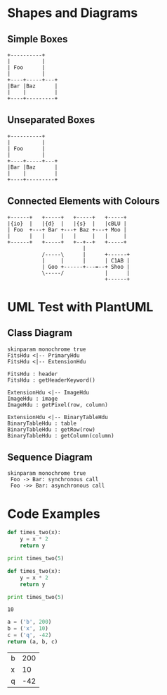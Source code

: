 #+STARTUP: showall
* Shapes and Diagrams
** Simple Boxes
#+begin_src ditaa :file ditaa-simpleboxes.png
+----------+
|          |
| Foo      |
|          |
+----+-----+---+
|Bar |Baz      |
|    |         |
+----+---------+
#+end_src

** Unseparated Boxes
#+begin_src ditaa :file ditaa-simpleboxes-unsep.png :cmdline -E
+----------+
|          |
| Foo      |
|          |
+----+-----+---+
|Bar |Baz      |
|    |         |
+----+---------+
#+end_src

** Connected Elements with Colours
#+begin_src ditaa :file ditaa-seqboxes.png
+------+   +-----+   +-----+   +-----+
|{io}  |   |{d}  |   |{s}  |   |cBLU |
| Foo  +---+ Bar +---+ Baz +---+ Moo |
|      |   |     |   |     |   |     |
+------+   +-----+   +--+--+   +-----+
                        |
           /-----\      |      +------+
           |     |      |      | C1AB |
           | Goo +------+---=--+ Shoo |
           \-----/             |      |
                               +------+
#+end_src

* UML Test with PlantUML

** Class Diagram
#+begin_src plantuml :file class_diagram.png
skinparam monochrome true
FitsHdu <|-- PrimaryHdu
FitsHdu <|-- ExtensionHdu

FitsHdu : header
FitsHdu : getHeaderKeyword()

ExtensionHdu <|-- ImageHdu
ImageHdu : image
ImageHdu : getPixel(row, column)

ExtensionHdu <|-- BinaryTableHdu
BinaryTableHdu : table
BinaryTableHdu : getRow(row)
BinaryTableHdu : getColumn(column)
#+end_src

** Sequence Diagram
#+begin_src plantuml :file sequence_diagram.png
skinparam monochrome true
 Foo -> Bar: synchronous call
 Foo ->> Bar: asynchronous call
#+end_src

* Code Examples

#+begin_src python
def times_two(x):
    y = x * 2
    return y

print times_two(5)
#+end_src

#+begin_src python :results output :exports both
def times_two(x):
    y = x * 2
    return y

print times_two(5)
#+end_src

#+results:
: 10

#+begin_src python :exports both
a = ('b', 200)
b = ('x', 10)
c = ('q', -42)
return (a, b, c)
#+end_src

#+results:
| b | 200 |
| x |  10 |
| q | -42 |
